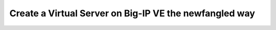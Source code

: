 Create a Virtual Server on Big-IP VE the newfangled way
-------------------------------------------------------
